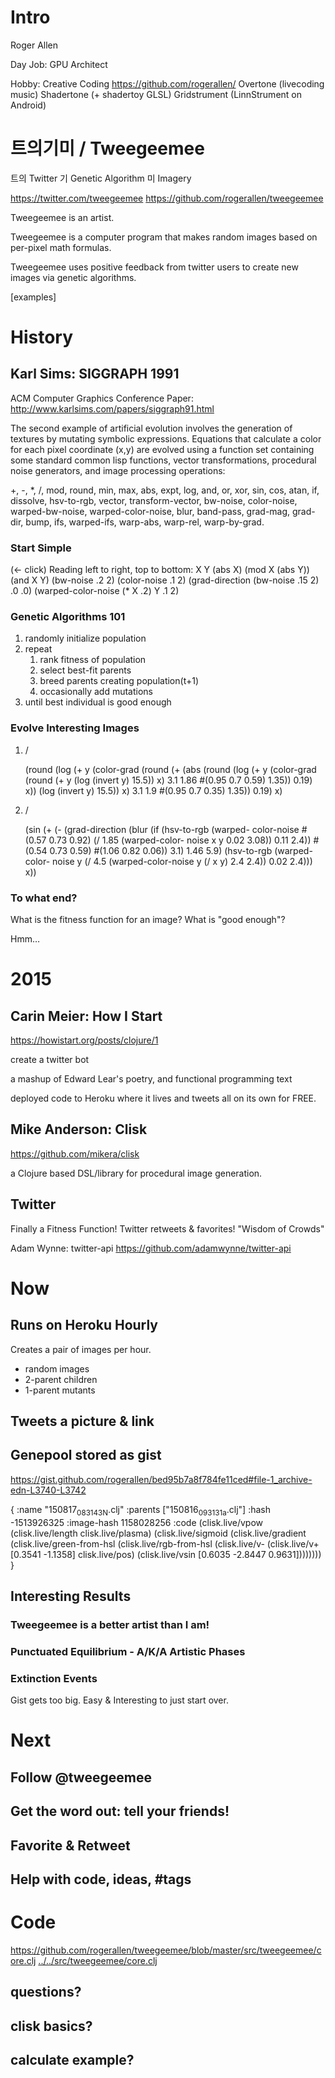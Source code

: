 * Intro

    Roger Allen

    Day Job: GPU Architect

    Hobby: Creative Coding
      https://github.com/rogerallen/
      Overtone (livecoding music)
      Shadertone (+ shadertoy GLSL)
      Gridstrument (LinnStrument on Android)

* 트의기미 / Tweegeemee

    트의 Twitter
    기  Genetic Algorithm
    미  Imagery

    https://twitter.com/tweegeemee
    https://github.com/rogerallen/tweegeemee

    Tweegeemee is an artist.

    Tweegeemee is a computer program that makes random images based on
    per-pixel math formulas.

    Tweegeemee uses positive feedback from twitter users to create new
    images via genetic algorithms.

    [examples]

* History
** Karl Sims: SIGGRAPH 1991

    ACM Computer Graphics Conference Paper:
    http://www.karlsims.com/papers/siggraph91.html

    The second example of artificial evolution involves the generation of
    textures by mutating symbolic expressions. Equations that calculate a
    color for each pixel coordinate (x,y) are evolved using a function set
    containing some standard common lisp functions, vector
    transformations, procedural noise generators, and image processing
    operations:

	+, -, *, /, mod, round, min, max, abs, expt, log, and,
        or, xor, sin, cos, atan, if, dissolve, hsv-to-rgb, vector,
	transform-vector, bw-noise, color-noise, warped-bw-noise,
	warped-color-noise, blur, band-pass, grad-mag, grad-dir,
        bump, ifs, warped-ifs, warp-abs, warp-rel, warp-by-grad.

*** Start Simple

[[./ksf04.gif]] (<- click) [[http://www.karlsims.com/papers/ksf04.gif]]
    Reading left to right, top to bottom:
    X
    Y
    (abs X)
    (mod X (abs Y))
    (and X Y)
    (bw-noise .2 2)
    (color-noise .1 2)
    (grad-direction
      (bw-noise .15 2) .0 .0)
    (warped-color-noise
      (* X .2) Y .1 2)

*** Genetic Algorithms 101

    1. randomly initialize population
    2. repeat
       1. rank fitness of population
       2. select best-fit parents
       3. breed parents creating population(t+1)
       4. occasionally add mutations
    4. until best individual is good enough

*** Evolve Interesting Images
**** [[./ksf09.gif]]/[[http://www.karlsims.com/papers/ksf09.gif]]

    (round (log (+ y (color-grad (round (+ (abs (round (log (+ y
    (color-grad (round (+ y (log (invert y) 15.5)) x) 3.1 1.86
    #(0.95 0.7 0.59) 1.35)) 0.19) x)) (log (invert y) 15.5)) x)
    3.1 1.9 #(0.95 0.7 0.35) 1.35)) 0.19) x)

**** [[./ksf13.gif]]/[[http://www.karlsims.com/papers/ksf13.gif]]

    (sin (+ (- (grad-direction (blur (if (hsv-to-rgb (warped-
    color-noise #(0.57 0.73 0.92) (/ 1.85 (warped-color-
    noise x y 0.02 3.08)) 0.11 2.4)) #(0.54 0.73 0.59) #(1.06
    0.82 0.06)) 3.1) 1.46 5.9) (hsv-to-rgb (warped-color-
    noise y (/ 4.5 (warped-color-noise y (/ x y) 2.4 2.4))
    0.02 2.4))) x))

*** To what end?

    What is the fitness function for an image?
    What is "good enough"?

    Hmm...

* 2015
** Carin Meier: How I Start

    https://howistart.org/posts/clojure/1

    create a twitter bot

    a mashup of Edward Lear's poetry, and functional programming text

    deployed code to Heroku where it lives and tweets all on its own
    for FREE.

** Mike Anderson: Clisk

    https://github.com/mikera/clisk

    a Clojure based DSL/library for procedural image generation.

** Twitter

   Finally a Fitness Function!
   Twitter retweets & favorites!
   "Wisdom of Crowds"

   Adam Wynne: twitter-api https://github.com/adamwynne/twitter-api

* Now
** Runs on Heroku Hourly

Creates a pair of images per hour.
  - random images
  - 2-parent children
  - 1-parent mutants

** Tweets a picture & link

[[./tweet1.png]]

** Genepool stored as gist

https://gist.github.com/rogerallen/bed95b7a8f784fe11ced#file-1_archive-edn-L3740-L3742

 { :name "150817_083143_N.clj"
   :parents ["150816_093131_a.clj"]
   :hash -1513926325 :image-hash 1158028256
   :code (clisk.live/vpow
          (clisk.live/length clisk.live/plasma)
          (clisk.live/sigmoid
           (clisk.live/gradient
            (clisk.live/green-from-hsl
             (clisk.live/rgb-from-hsl
              (clisk.live/v-
               (clisk.live/v+ [0.3541 -1.1358] clisk.live/pos)
               (clisk.live/vsin [0.6035 -2.8447 0.9631])))))))
 }

** Interesting Results
*** Tweegeemee is a better artist than I am!
*** Punctuated Equilibrium - A/K/A Artistic Phases
*** Extinction Events

    Gist gets too big.
    Easy & Interesting to just start over.

* Next
** Follow @tweegeemee
** Get the word out: tell your friends!
** Favorite & Retweet
** Help with code, ideas, #tags
* Code

    https://github.com/rogerallen/tweegeemee/blob/master/src/tweegeemee/core.clj
    [[../../src/tweegeemee/core.clj]]

** questions?
** clisk basics?
** calculate example?
